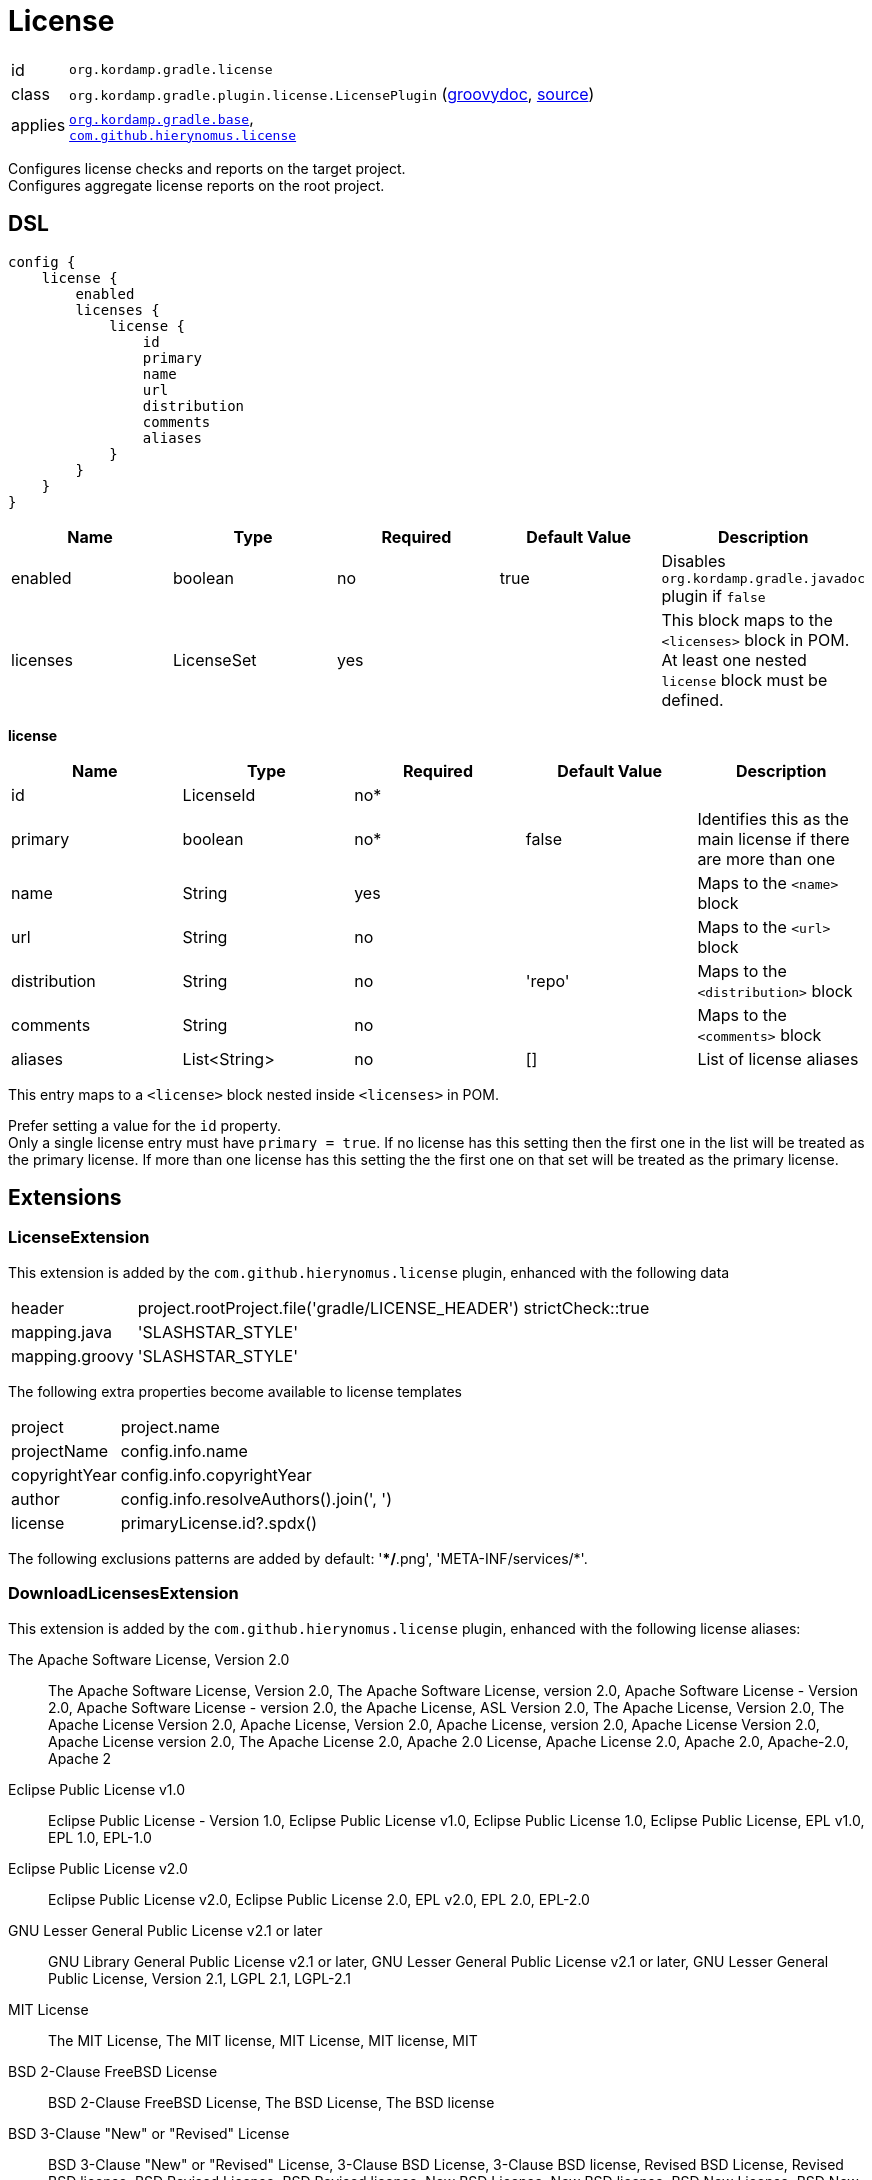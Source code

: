 
[[_org_kordamp_gradle_license]]
= License

[horizontal]
id:: `org.kordamp.gradle.license`
class:: `org.kordamp.gradle.plugin.license.LicensePlugin`
    (link:api/org/kordamp/gradle/plugin/license/LicensePlugin.html[groovydoc],
     link:api-html/org/kordamp/gradle/plugin/license/LicensePlugin.html[source])
applies:: `<<_org_kordamp_gradle_base,org.kordamp.gradle.base>>`, +
`link:https://github.com/hierynomus/license-gradle-plugin[com.github.hierynomus.license]`

Configures license checks and reports on the target project. +
Configures aggregate license reports on the root project.

[[_org_kordamp_gradle_license_dsl]]
== DSL

[source,groovy]
----
config {
    license {
        enabled
        licenses {
            license {
                id
                primary
                name
                url
                distribution
                comments
                aliases
            }
        }
    }
}
----

[options="header", cols="5*"]
|===
| Name     | Type       | Required | Default Value | Description
| enabled  | boolean    | no       | true          | Disables `org.kordamp.gradle.javadoc` plugin if `false`
| licenses | LicenseSet | yes      |               | This block maps to the `<licenses>` block in POM. +
                                                     At least one nested `license` block must be defined.
|===

[[_license_licenses_license]]
*license*

[options="header", cols="5*"]
|===
| Name         | Type         | Required | Default Value | Description
| id           | LicenseId    | no*      |               |
| primary      | boolean      | no*      | false         | Identifies this as the main license if there are more than one
| name         | String       | yes      |               | Maps to the `<name>` block
| url          | String       | no       |               | Maps to the `<url>` block
| distribution | String       | no       | 'repo'        | Maps to the `<distribution>` block
| comments     | String       | no       |               | Maps to the `<comments>` block
| aliases      | List<String> | no       | []            | List of license aliases
|===

This entry maps to a `<license>` block nested inside `<licenses>` in POM.

Prefer setting a value for the `id` property. +
Only a single license entry must have `primary = true`. If no license has this setting then the first one in the
list will be treated as the primary license. If more than one license has this setting the the first one on that set will
be treated as the primary license.

[[_org_kordamp_gradle_license_extensions]]
== Extensions

[[_extension_license]]
=== LicenseExtension

This extension is added by the `com.github.hierynomus.license` plugin, enhanced with the following data

[horizontal]
header:: project.rootProject.file('gradle/LICENSE_HEADER')
strictCheck::true
mapping.java:: 'SLASHSTAR_STYLE'
mapping.groovy:: 'SLASHSTAR_STYLE'

The following extra properties become available to license templates

[horizontal]
project:: project.name
projectName:: config.info.name
copyrightYear:: config.info.copyrightYear
author:: config.info.resolveAuthors().join(', ')
license:: primaryLicense.id?.spdx()

The following exclusions patterns are added by default: '**/*.png', 'META-INF/services/*'.

[[_extension_download_licenses]]
=== DownloadLicensesExtension

This extension is added by the `com.github.hierynomus.license` plugin, enhanced with the following license
aliases:

The Apache Software License, Version 2.0:: The Apache Software License, Version 2.0, The Apache Software License, version 2.0,
Apache Software License - Version 2.0, Apache Software License - version 2.0, the Apache License, ASL Version 2.0,
The Apache License, Version 2.0, The Apache License Version 2.0, Apache License, Version 2.0, Apache License, version 2.0,
Apache License Version 2.0, Apache License version 2.0, The Apache License 2.0, Apache 2.0 License, Apache License 2.0,
Apache 2.0, Apache-2.0, Apache 2
Eclipse Public License v1.0:: Eclipse Public License - Version 1.0, Eclipse Public License v1.0, Eclipse Public License 1.0,
Eclipse Public License, EPL v1.0, EPL 1.0, EPL-1.0
Eclipse Public License v2.0:: Eclipse Public License v2.0, Eclipse Public License 2.0, EPL v2.0, EPL 2.0, EPL-2.0
GNU Lesser General Public License v2.1 or later:: GNU Library General Public License v2.1 or later,
GNU Lesser General Public License v2.1 or later, GNU Lesser General Public License, Version 2.1, LGPL 2.1, LGPL-2.1
MIT License:: The MIT License, The MIT license, MIT License, MIT license, MIT
BSD 2-Clause FreeBSD License:: BSD 2-Clause FreeBSD License, The BSD License, The BSD license
BSD 3-Clause "New" or "Revised" License:: BSD 3-Clause "New" or "Revised" License, 3-Clause BSD License, 3-Clause BSD license,
Revised BSD License, Revised BSD license, BSD Revised License, BSD Revised license, New BSD License, New BSD license,
BSD New License, BSD New license, BSD 3-Clause, BSD 3-clause

[[_org_kordamp_gradle_license_tasks]]
== Tasks

[[_task_aggregate_javadocs_jar]]
=== AggregateLicenseReport

Generates an aggregate license report. +
This task is added to the root project.

[horizontal]
Name:: aggregateLicenseReport
Type:: `org.kordamp.gradle.plugin.license.AggregateLicenseReportTask`

.Properties
[horizontal]
outputDir:: `${rootProject.reporting.baseDir.path}/license`

